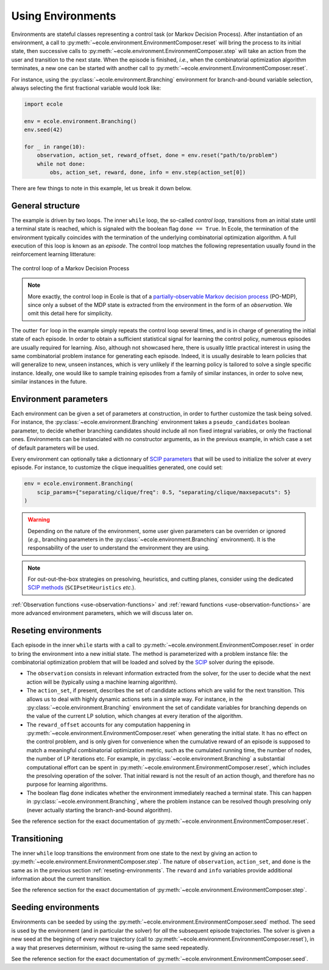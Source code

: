 Using Environments
==================

Environments are stateful classes representing a control task (or Markov Decision
Process).
After instantiation of an environment, a call to
:py:meth:`~ecole.environment.EnvironmentComposer.reset` will bring the process to its
initial state, then successive calls to
:py:meth:`~ecole.environment.EnvironmentComposer.step` will take an action from the
user and transition to the next state.
When the episode is finished, *i.e.*, when the combinatorial optimization algorithm
terminates, a new one can be started with another call to
:py:meth:`~ecole.environment.EnvironmentComposer.reset`.

For instance, using the :py:class:`~ecole.environment.Branching` environment for
branch-and-bound variable selection, always selecting the first fractional variable would
look like:

.. TODO verify proper link of branching

.. code-block:: python

   import ecole

   env = ecole.environment.Branching()
   env.seed(42)

   for _ in range(10):
       observation, action_set, reward_offset, done = env.reset("path/to/problem")
       while not done:
           obs, action_set, reward, done, info = env.step(action_set[0])


There are few things to note in this example, let us break it down below.


General structure
-----------------
The example is driven by two loops.
The inner ``while`` loop, the so-called *control loop*, transitions from an initial state until a
terminal state is reached, which is signaled with the boolean flag ``done == True``.
In Ecole, the termination of the environment typically coincides with the termination of the
underlying combinatorial optimization algorithm.
A full execution of this loop is known as an *episode*.
The control loop matches the following representation usually found in the reinforcement learning
litterature:

.. figure:: images/mdp.png
   :alt: Markov Decision Process interaction loop
   :align: center
   :width: 60%

   The control loop of a Markov Decision Process

.. note::

   More exactly, the control loop in Ecole is that of a `partially-observable Markov decision process
   <https://en.wikipedia.org/wiki/Partially_observable_Markov_decision_process>`_ (PO-MDP), since
   only a subset of the MDP state is extracted from the environment in the form of an *observation*. We omit
   this detail here for simplicity.

The outter ``for`` loop in the example simply repeats the control loop several times, and is in
charge of generating the initial state of each episode.
In order to obtain a sufficient statistical signal for learning the control policy, numerous episodes are usually required for learning.
Also, although not showcased here, there is usually little practical interest in using the same combinatorial problem
instance for generating each episode. Indeed, it is usually desirable to learn policies that will generalize to new, unseen instances, which is very unlikely if the learning policy is tailored to solve a single specific instance. Ideally, one would like to sample training episodes from a family of similar instances, in order to solve new, similar instances in the future.

.. TODO add ref to theoretical section


.. _environment-parameters:

Environment parameters
----------------------
Each environment can be given a set of parameters at construction, in order to further customize the task being
solved.
For instance, the :py:class:`~ecole.environment.Branching` environment takes a ``pseudo_candidates``
boolean parameter, to decide whether branching candidates should include all non fixed integral variables, or only the fractional ones.
Environments can be instanciated with no constructor arguments, as in the previous example, in which case a set of default parameters will be used.

Every environment can optionally take a dictionnary of
`SCIP parameters <https://scip.zib.de/doc/html/PARAMETERS.php>`_ that will be used to
initialize the solver at every episode.
For instance, to customize the clique inequalities generated, one could set:

.. code-block:: python

   env = ecole.environment.Branching(
       scip_params={"separating/clique/freq": 0.5, "separating/clique/maxsepacuts": 5}
   )


.. warning::

   Depending on the nature of the environment, some user given parameters can be overriden
   or ignored (*e.g.*, branching parameters in the :py:class:`~ecole.environment.Branching`
   environment).
   It is the responsability of the user to understand the environment they are using.

.. note::

   For out-out-the-box strategies on presolving, heuristics, and cutting planes, consider
   using the dedicated
   `SCIP methods <https://scip.zib.de/doc/html/group__ParameterMethods.php>`_
   (``SCIPsetHeuristics`` *etc.*).

:ref:`Observation functions <use-observation-functions>` and
:ref:`reward functions <use-observation-functions>` are more advanced environment
parameters, which we will discuss later on.


.. _reseting-environments:

Reseting environments
---------------------
Each episode in the inner ``while`` starts with a call to
:py:meth:`~ecole.environment.EnvironmentComposer.reset` in order to bring the environment into a new
initial state.
The method is parameterized with a problem instance file: the combinatorial
optimization problem that will be loaded and solved by the `SCIP <https://scip.zib.de/>`_ solver
during the episode.

* The ``observation`` consists in relevant information extracted from the solver,
  for the user to decide what the next action will be (typically
  using a machine learning algorithm).
* The ``action_set``, if present, describes the set of candidate
  actions which are valid for the next transition. This allows us to deal with highly dynamic
  actions sets in a simple way.
  For instance, in the :py:class:`~ecole.environment.Branching` environment the set of candidate variables
  for branching depends on the value of the current LP solution, which changes at every iteration of the algorithm.
* The ``reward_offset`` accounts for any computation happening in
  :py:meth:`~ecole.environment.EnvironmentComposer.reset` when generating the initial state.
  It has no effect on the control problem, and is only given for convenience when the cumulative reward
  of an episode is supposed to match a meaningful combinatorial optimization metric, such as the cumulated running time,
  the number of nodes, the number of LP iterations etc. For example, in :py:class:`~ecole.environment.Branching`
  a substantial computational effort can be spent in :py:meth:`~ecole.environment.EnvironmentComposer.reset`,
  which includes the presolving operation of the solver. That initial reward is not the result of an action though, and therefore
  has no purpose for learning algorithms.
* The boolean flag ``done`` indicates whether the environment immediately reached a terminal state.
  This can happen in :py:class:`~ecole.environment.Branching`, where the problem instance
  can be resolved though presolving only (never actually starting the branch-and-bound algorithm).

See the reference section for the exact documentation of
:py:meth:`~ecole.environment.EnvironmentComposer.reset`.


Transitioning
-------------
The inner ``while`` loop transitions the environment from one state to the next by giving
an action to :py:meth:`~ecole.environment.EnvironmentComposer.step`.
The nature of ``observation``, ``action_set``, and ``done`` is the same as in the previous
section :ref:`reseting-environments`.
The ``reward`` and ``info`` variables provide additional information about
the current transition.

See the reference section for the exact documentation of
:py:meth:`~ecole.environment.EnvironmentComposer.step`.


Seeding environments
--------------------
Environments can be seeded by using the
:py:meth:`~ecole.environment.EnvironmentComposer.seed` method.
The seed is used by the environment (and in particular the solver) for *all* the
subsequent episode trajectories.
The solver is given a new seed at the begining of every new trajectory (call to
:py:meth:`~ecole.environment.EnvironmentComposer.reset`), in a way that preserves
determinism, without re-using the same seed repeatedly.

See the reference section for the exact documentation of
:py:meth:`~ecole.environment.EnvironmentComposer.seed`.

.. TODO document this and explain the seeding behaviour
